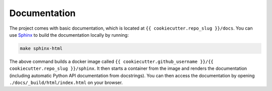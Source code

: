 
*****************************************
Documentation
*****************************************

The project comes with basic documentation, which is located at ``{{ cookiecutter.repo_slug }}/docs``. You can use `Sphinx <https://www.sphinx-doc.org>`__ to build the documentation locally by running:

.. code:: bash

   make sphinx-html

The above command builds a docker image called ``{{ cookiecutter.github_username }}/{{ cookiecutter.repo_slug }}/sphinx``. It then starts a container from the image and renders the documentation (including automatic Python API documentation from docstrings). You can then access the documentation by opening ``./docs/_build/html/index.html`` on your browser.

